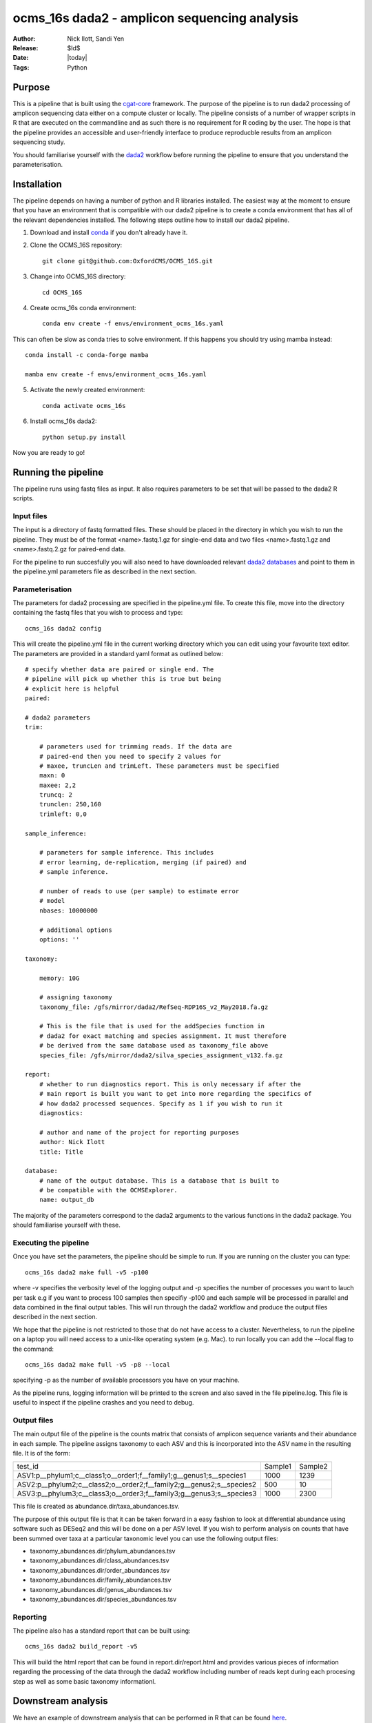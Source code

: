 =======================================================
ocms_16s dada2 - amplicon sequencing analysis 
=======================================================

:Author: Nick Ilott, Sandi Yen
:Release: $Id$
:Date: |today|
:Tags: Python

--------
Purpose
--------

This is a pipeline that is built using the `cgat-core`_ framework. The purpose of the pipeline is to run dada2 processing of amplicon sequencing data either on a compute cluster or locally. The pipeline consists of a number of wrapper scripts in R that are executed on the commandline and as such there is no requirement for R coding by the user. The hope is that the pipeline provides an accessible and user-friendly interface to produce reproducble results from an amplicon sequencing study.

You should familiarise yourself with the `dada2`_ workflow before running the pipeline to ensure that you understand the parameterisation.


.. _cgat-core: https://github.com/cgat-developers/cgat-core

.. _dada2: https://benjjneb.github.io/dada2/tutorial.html 

-------------
Installation
-------------

The pipeline depends on having a number of python and R libraries installed. The easiest way at the moment to ensure that you have an environment that is compatible with our dada2 pipeline is to create a conda environment that has all of the relevant dependencies installed. The following steps outline how to install our dada2 pipeline.

1. Download and install `conda`_ if you don't already have it.

.. _conda: https://docs.conda.io/projects/conda/en/latest/user-guide/install/

2. Clone the OCMS_16S repository::

    git clone git@github.com:OxfordCMS/OCMS_16S.git

3. Change into OCMS_16S directory::

    cd OCMS_16S

4. Create ocms_16s conda environment::

    conda env create -f envs/environment_ocms_16s.yaml

This can often be slow as conda tries to solve environment. If this happens you should try using mamba instead::

    conda install -c conda-forge mamba

    mamba env create -f envs/environment_ocms_16s.yaml
    
5. Activate the newly created environment::

    conda activate ocms_16s

6. Install ocms_16s dada2::

    python setup.py install

Now you are ready to go!

---------------------
Running the pipeline
---------------------

The pipeline runs using fastq files as input. It also requires parameters to be set that will be passed to the dada2 R scripts.

Input files
------------

The input is a directory of fastq formatted files. These should be placed in the directory in which you wish to run the pipeline. They must be of the format <name>.fastq.1.gz for single-end data and two files <name>.fastq.1.gz and <name>.fastq.2.gz for paired-end data.

For the pipeline to run succesfully you will also need to have downloaded relevant `dada2 databases`_ and point to them in the pipeline.yml parameters file as described in the next section.


.. _dada2 databases: https://benjjneb.github.io/dada2/training.html

Parameterisation
------------------

The parameters for dada2 processing are specified in the pipeline.yml file. To create this file, move into the directory containing the fastq files that you wish to process and type::

    ocms_16s dada2 config

This will create the pipeline.yml file in the current working directory which you can edit using your favourite text editor. The parameters are provided in a standard yaml format as outlined below::

    # specify whether data are paired or single end. The
    # pipeline will pick up whether this is true but being
    # explicit here is helpful
    paired:

    # dada2 parameters
    trim:

        # parameters used for trimming reads. If the data are
        # paired-end then you need to specify 2 values for
        # maxee, truncLen and trimLeft. These parameters must be specified
        maxn: 0
        maxee: 2,2
        truncq: 2
        trunclen: 250,160
        trimleft: 0,0

    sample_inference:

        # parameters for sample inference. This includes
        # error learning, de-replication, merging (if paired) and
        # sample inference.

        # number of reads to use (per sample) to estimate error
        # model
        nbases: 10000000

        # additional options
        options: ''

    taxonomy:

        memory: 10G

        # assigning taxonomy
        taxonomy_file: /gfs/mirror/dada2/RefSeq-RDP16S_v2_May2018.fa.gz

        # This is the file that is used for the addSpecies function in
        # dada2 for exact matching and species assignment. It must therefore
        # be derived from the same database used as taxonomy_file above
        species_file: /gfs/mirror/dada2/silva_species_assignment_v132.fa.gz

    report:
        # whether to run diagnostics report. This is only necessary if after the
        # main report is built you want to get into more regarding the specifics of
        # how dada2 processed sequences. Specify as 1 if you wish to run it
        diagnostics:

        # author and name of the project for reporting purposes
        author: Nick Ilott
        title: Title

    database:
        # name of the output database. This is a database that is built to
        # be compatible with the OCMSExplorer.
        name: output_db


The majority of the parameters correspond to the dada2 arguments to the various functions in the dada2 package. You should familiarise yourself with these.


Executing the pipeline
-----------------------

Once you have set the parameters, the pipeline should be simple to run. If you are running on the cluster you can type::

    ocms_16s dada2 make full -v5 -p100

where -v specifies the verbosity level of the logging output and -p specifies the number of processes you want to lauch per task e.g if you want to process 100 samples then specifiy -p100 and each sample will be processed in parallel and data combined in the final output tables. This will run through the dada2 workflow and produce the output files described in the next section. 

We hope that the pipeline is not restricted to those that do not have access to a cluster. Nevertheless, to run the pipeline on a laptop you will need access to a unix-like operating system (e.g. Mac). to run locally you can add the --local flag to the command::

    ocms_16s dada2 make full -v5 -p8 --local

specifying -p as the number of available processors you have on your machine.

As the pipeline runs, logging information will be printed to the screen and also saved in the file pipeline.log. This file is useful to inspect if the pipeline crashes and you need to debug.

Output files
-------------

The main output file of the pipeline is the counts matrix that consists of amplicon sequence variants and their abundance in each sample. The pipeline assigns taxonomy to each ASV and this is incorporated into the ASV name in the resulting file. It is of the form:

+---------------------------------------------------------------------+---------+----------+
|test_id                                                              | Sample1 | Sample2  |
+---------------------------------------------------------------------+---------+----------+
|ASV1:p__phylum1;c__class1;o__order1;f__family1;g__genus1;s__species1 | 1000    | 1239     |
+---------------------------------------------------------------------+---------+----------+
|ASV2:p__phylum2;c__class2;o__order2;f__family2;g__genus2;s__species2 | 500     | 10       |
+---------------------------------------------------------------------+---------+----------+
|ASV3:p__phylum3;c__class3;o__order3;f__family3;g__genus3;s__species3 | 1000    | 2300     |
+---------------------------------------------------------------------+---------+----------+

This file is created as abundance.dir/taxa_abundances.tsv.


The purpose of this output file is that it can be taken forward in a easy fashion to look at differential abundance using software such as DESeq2 and this will be done on a per ASV level. If you wish to perform analysis on counts that have been summed over taxa at a particular taxonomic level you can use the following output files:

* taxonomy_abundances.dir/phylum_abundances.tsv
* taxonomy_abundances.dir/class_abundances.tsv
* taxonomy_abundances.dir/order_abundances.tsv
* taxonomy_abundances.dir/family_abundances.tsv
* taxonomy_abundances.dir/genus_abundances.tsv
* taxonomy_abundances.dir/species_abundances.tsv


Reporting
----------

The pipeline also has a standard report that can be built using::

    ocms_16s dada2 build_report -v5

This will build the html report that can be found in report.dir/report.html and provides various pieces of information regarding the processing of the data through the dada2 workflow including number of reads kept during each procesing step as well as some basic taxonomy informationl.


---------------------
Downstream analysis
---------------------

We have an example of downstream analysis that can be performed in R that can be found `here`_.

.. _here: https://oxfordcms.github.io/OCMS-blog/bioinformatics/Example-16S-rRNA-Analysis
